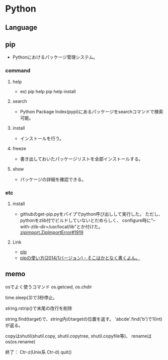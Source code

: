 * Python

** Language

** pip
- 
  Pythonにおけるパッケージ管理システム。
*** command
**** help
- 
  ex) pip help
      pip help install

**** search
- 
  Python Package Index(pypi)にあるパッケージをsearchコマンドで検索可能。

**** install
- 
  インストールを行う。

**** freeze
- 
  書き出しておいたパッケージリストを全部インストールする。

**** show
- 
  パッケージの詳細を確認できる。


*** etc
**** install
- 
  githubのget-pip.pyをパイプでpython呼び出しして実行した。
  ただし、pythonをzlib付でビルドしていないとだめらしく、
  configure時に"--with-zlib-dir=/usr/local/lib"とか付けた。
  [[https://github.com/pypa/pip/issues/1919][zipimport.ZipImportError#1919]]

**** Link
- [[https://pip.pypa.io/en/latest/index.html][pip]]
- [[http://tdoc.info/blog/2014/01/15/pip.html][pipの使い方(2014/1バージョン) - そこはかとなく書くよん。]]


** memo

osでよく使うコマンド
	os.getcwd, os.chdir

time.sleep(3)で3秒停止。

string.rstrip()で末尾の改行を削除

string.find(target)で、string内のtargetの位置を返す。
 'abcde'.find('b')で1(int)が返る。

copyはshutil(shutil.copy, shutil.copytree, shutil.copyfile等)、
 renameはos(os.rename)


終了：
	Ctr-z(Unix系 Ctr-d)
	quit()




